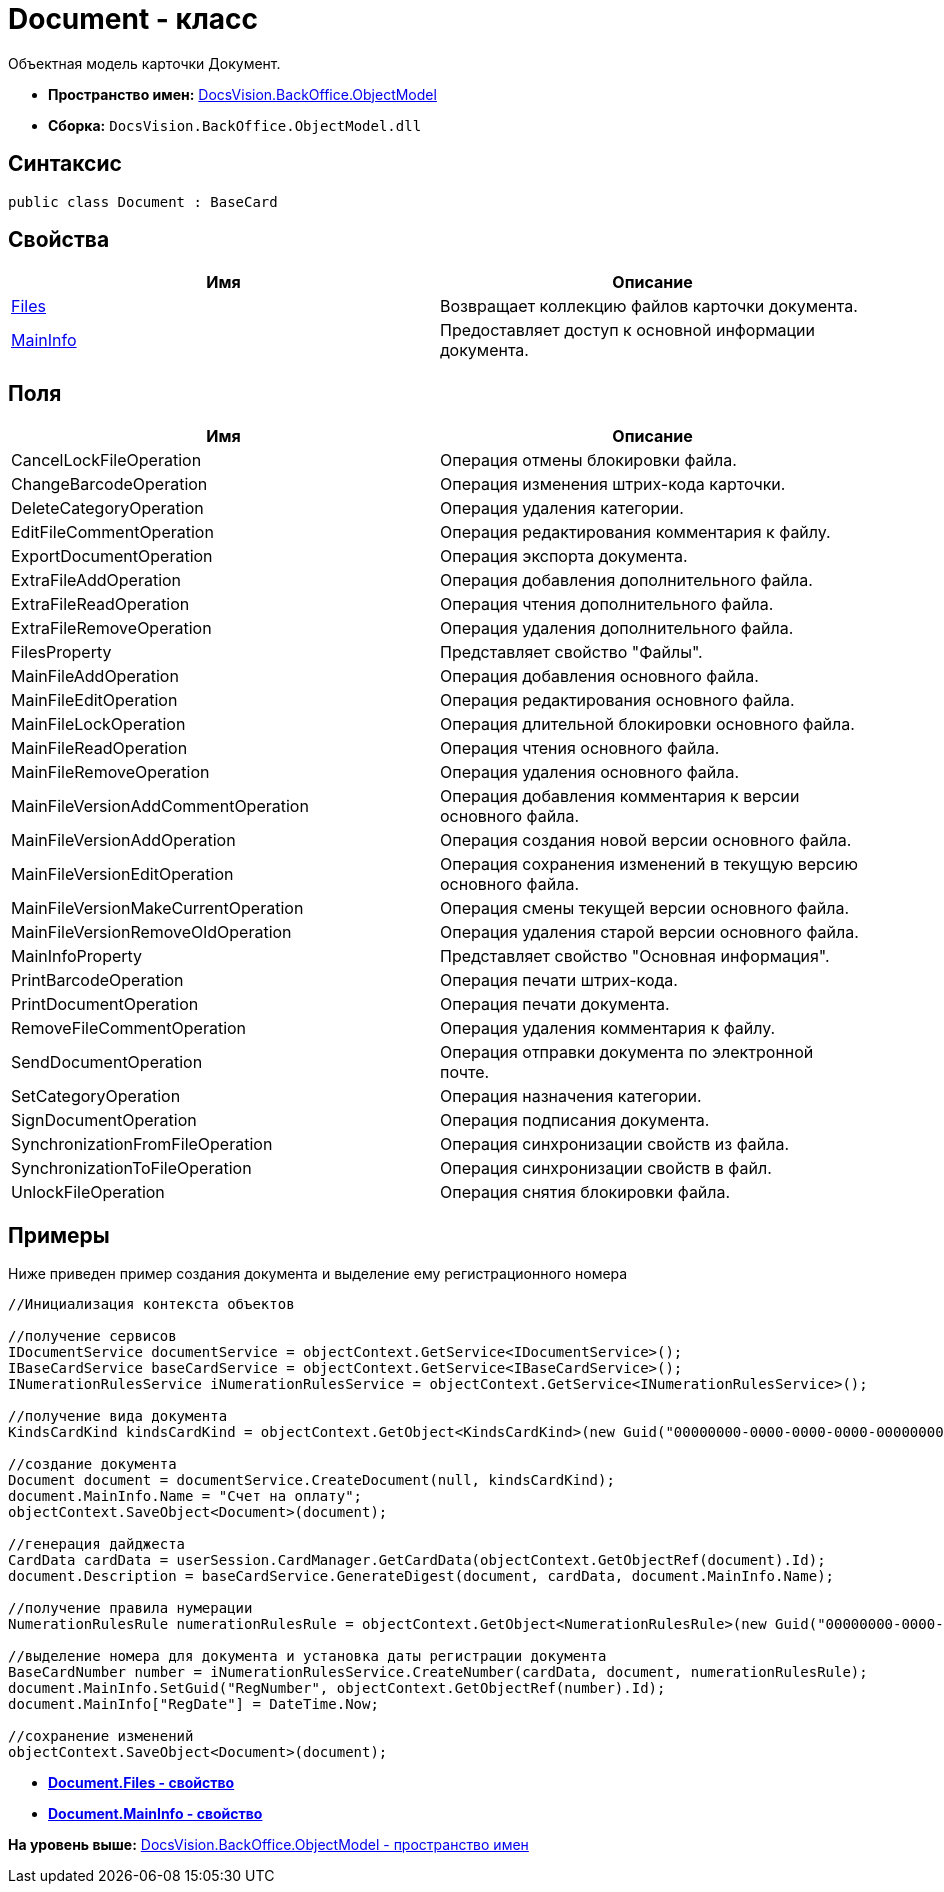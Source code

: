 = Document - класс

Объектная модель карточки [.keyword .apiname]#Документ#.

* [.keyword]*Пространство имен:* xref:ObjectModel_NS.adoc[DocsVision.BackOffice.ObjectModel]
* [.keyword]*Сборка:* [.ph .filepath]`DocsVision.BackOffice.ObjectModel.dll`

== Синтаксис

[source,pre,codeblock,language-csharp]
----
public class Document : BaseCard
----

== Свойства

[cols=",",options="header",]
|===
|Имя |Описание
|xref:Document.Files_PR.adoc[Files] |Возвращает коллекцию файлов карточки документа.
|xref:Document.MainInfo_PR.adoc[MainInfo] |Предоставляет доступ к основной информации документа.
|===

== Поля

[cols=",",options="header",]
|===
|Имя |Описание
|CancelLockFileOperation |Операция отмены блокировки файла.
|ChangeBarcodeOperation |Операция изменения штрих-кода карточки.
|DeleteCategoryOperation |Операция удаления категории.
|EditFileCommentOperation |Операция редактирования комментария к файлу.
|ExportDocumentOperation |Операция экспорта документа.
|ExtraFileAddOperation |Операция добавления дополнительного файла.
|ExtraFileReadOperation |Операция чтения дополнительного файла.
|ExtraFileRemoveOperation |Операция удаления дополнительного файла.
|FilesProperty |Представляет свойство "Файлы".
|MainFileAddOperation |Операция добавления основного файла.
|MainFileEditOperation |Операция редактирования основного файла.
|MainFileLockOperation |Операция длительной блокировки основного файла.
|MainFileReadOperation |Операция чтения основного файла.
|MainFileRemoveOperation |Операция удаления основного файла.
|MainFileVersionAddCommentOperation |Операция добавления комментария к версии основного файла.
|MainFileVersionAddOperation |Операция создания новой версии основного файла.
|MainFileVersionEditOperation |Операция сохранения изменений в текущую версию основного файла.
|MainFileVersionMakeCurrentOperation |Операция смены текущей версии основного файла.
|MainFileVersionRemoveOldOperation |Операция удаления старой версии основного файла.
|MainInfoProperty |Представляет свойство "Основная информация".
|PrintBarcodeOperation |Операция печати штрих-кода.
|PrintDocumentOperation |Операция печати документа.
|RemoveFileCommentOperation |Операция удаления комментария к файлу.
|SendDocumentOperation |Операция отправки документа по электронной почте.
|SetCategoryOperation |Операция назначения категории.
|SignDocumentOperation |Операция подписания документа.
|SynchronizationFromFileOperation |Операция синхронизации свойств из файла.
|SynchronizationToFileOperation |Операция синхронизации свойств в файл.
|UnlockFileOperation |Операция снятия блокировки файла.
|===

== Примеры

Ниже приведен пример создания документа и выделение ему регистрационного номера

[source,pre,codeblock,language-csharp]
----
//Инициализация контекста объектов

//получение сервисов
IDocumentService documentService = objectContext.GetService<IDocumentService>();
IBaseCardService baseCardService = objectContext.GetService<IBaseCardService>();
INumerationRulesService iNumerationRulesService = objectContext.GetService<INumerationRulesService>();

//получение вида документа
KindsCardKind kindsCardKind = objectContext.GetObject<KindsCardKind>(new Guid("00000000-0000-0000-0000-000000000000"));
            
//создание документа
Document document = documentService.CreateDocument(null, kindsCardKind);
document.MainInfo.Name = "Счет на оплату";
objectContext.SaveObject<Document>(document);

//генерация дайджеста
CardData cardData = userSession.CardManager.GetCardData(objectContext.GetObjectRef(document).Id);
document.Description = baseCardService.GenerateDigest(document, cardData, document.MainInfo.Name);

//получение правила нумерации
NumerationRulesRule numerationRulesRule = objectContext.GetObject<NumerationRulesRule>(new Guid("00000000-0000-0000-0000-000000000001"));

//выделение номера для документа и установка даты регистрации документа 
BaseCardNumber number = iNumerationRulesService.CreateNumber(cardData, document, numerationRulesRule);
document.MainInfo.SetGuid("RegNumber", objectContext.GetObjectRef(number).Id);
document.MainInfo["RegDate"] = DateTime.Now;

//сохранение изменений
objectContext.SaveObject<Document>(document);
----

* *xref:../../../../api/DocsVision/BackOffice/ObjectModel/Document.Files_PR.adoc[Document.Files - свойство]* +
* *xref:../../../../api/DocsVision/BackOffice/ObjectModel/Document.MainInfo_PR.adoc[Document.MainInfo - свойство]* +

*На уровень выше:* xref:../../../../api/DocsVision/BackOffice/ObjectModel/ObjectModel_NS.adoc[DocsVision.BackOffice.ObjectModel - пространство имен]
